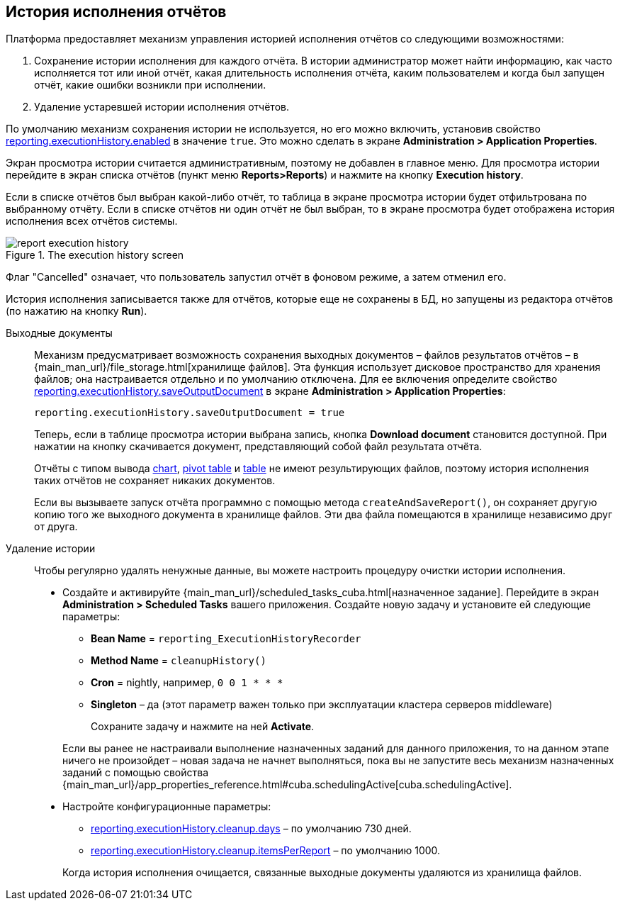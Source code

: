 :sourcesdir: ../../source

[[execution_history]]
== История исполнения отчётов

Платформа предоставляет механизм управления историей исполнения отчётов со следующими возможностями:

. Сохранение истории исполнения для каждого отчёта. В истории администратор может найти информацию, как часто исполняется тот или иной отчёт, какая длительность исполнения отчёта, каким пользователем и когда был запущен отчёт, какие ошибки возникли при исполнении.

. Удаление устаревшей истории исполнения отчётов.

По умолчанию механизм сохранения истории не используется, но его можно включить, установив свойство <<reporting.executionHistory.enabled,reporting.executionHistory.enabled>> в значение `true`. Это можно сделать в экране *Administration > Application Properties*.

Экран просмотра истории считается административным, поэтому не добавлен в главное меню. Для просмотра истории перейдите в экран списка отчётов (пункт меню *Reports>Reports*) и нажмите на кнопку *Execution history*.

Если в списке отчётов был выбран какой-либо отчёт, то таблица в экране просмотра истории будет отфильтрована по выбранному отчёту.
Если в списке отчётов ни один отчёт не был выбран, то в экране просмотра будет отображена история исполнения всех отчётов системы.

.The execution history screen
image::report_execution_history.png[align="center"]

Флаг "Cancelled" означает, что пользователь запустил отчёт в фоновом режиме, а затем отменил его.

История исполнения записывается также для отчётов, которые еще не сохранены в БД, но запущены из редактора отчётов (по нажатию на кнопку *Run*).

[[history_output_documents]]

Выходные документы::
+
--
Механизм предусматривает возможность сохранения выходных документов –  файлов результатов отчётов –  в {main_man_url}/file_storage.html[хранилище файлов]. Эта функция использует дисковое пространство для хранения файлов; она настраивается отдельно и по умолчанию отключена. Для ее включения определите свойство <<reporting.executionHistory.saveOutputDocument,reporting.executionHistory.saveOutputDocument>> в экране *Administration > Application Properties*:

[source, properties]
----
reporting.executionHistory.saveOutputDocument = true
----

Теперь, если в таблице просмотра истории выбрана запись, кнопка *Download document* становится доступной. При нажатии на кнопку скачивается документ, представляющий собой файл результата отчёта.

Отчёты с типом вывода <<template_chart,chart>>, <<pivotTable_output,pivot table>> и <<table_output,table>> не имеют результирующих файлов, поэтому история исполнения таких отчётов не сохраняет никаких документов.

Если вы вызываете запуск отчёта программно с помощью метода `createAndSaveReport()`, он сохраняет другую копию того же выходного документа в хранилище файлов. Эти два файла помещаются в хранилище независимо друг от друга.
--

[[execution_history_cleanup]]
Удаление истории::
+
--
Чтобы регулярно удалять ненужные данные, вы можете настроить процедуру очистки истории исполнения.

* Создайте и активируйте {main_man_url}/scheduled_tasks_cuba.html[назначенное задание]. Перейдите в экран *Administration > Scheduled Tasks* вашего приложения. Создайте новую задачу и установите ей следующие параметры:

** *Bean Name* = `reporting_ExecutionHistoryRecorder`
** *Method Name* = `cleanupHistory()`
** *Cron* = nightly, например, `0 0 1 * * *`
** *Singleton* – да (этот параметр важен только при эксплуатации кластера серверов middleware)
+
Сохраните задачу и нажмите на ней *Activate*.

+
Если вы ранее не настраивали выполнение назначенных заданий для данного приложения, то на данном этапе ничего не произойдет – новая задача не начнет выполняться, пока вы не запустите весь механизм назначенных заданий с помощью свойства {main_man_url}/app_properties_reference.html#cuba.schedulingActive[cuba.schedulingActive].

* Настройте конфигурационные параметры:

** <<reporting.executionHistory.cleanup.days,reporting.executionHistory.cleanup.days>> – по умолчанию 730 дней.
** <<reporting.executionHistory.cleanup.itemsPerReport,reporting.executionHistory.cleanup.itemsPerReport>> – по умолчанию 1000.

+
Когда история исполнения очищается, связанные выходные документы удаляются из хранилища файлов.
--